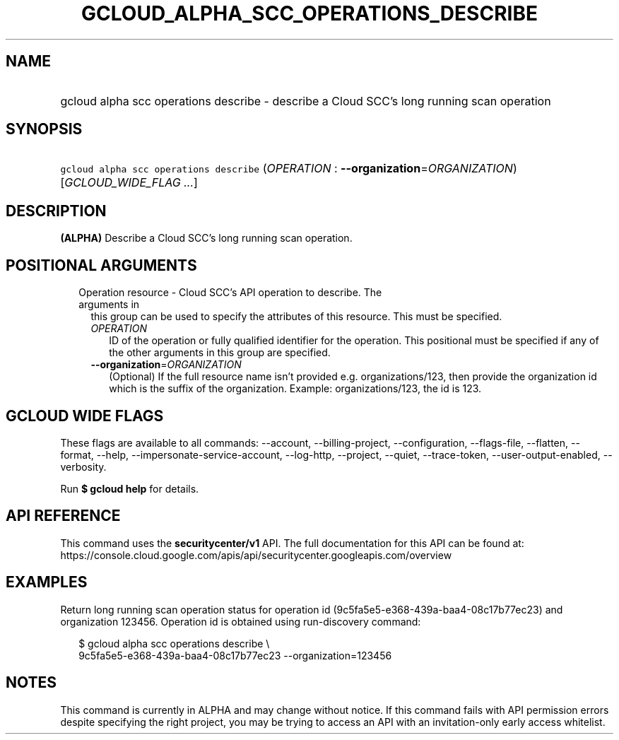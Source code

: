 
.TH "GCLOUD_ALPHA_SCC_OPERATIONS_DESCRIBE" 1



.SH "NAME"
.HP
gcloud alpha scc operations describe \- describe a Cloud SCC's long running scan operation



.SH "SYNOPSIS"
.HP
\f5gcloud alpha scc operations describe\fR (\fIOPERATION\fR\ :\ \fB\-\-organization\fR=\fIORGANIZATION\fR) [\fIGCLOUD_WIDE_FLAG\ ...\fR]



.SH "DESCRIPTION"

\fB(ALPHA)\fR Describe a Cloud SCC's long running scan operation.



.SH "POSITIONAL ARGUMENTS"

.RS 2m
.TP 2m

Operation resource \- Cloud SCC's API operation to describe. The arguments in
this group can be used to specify the attributes of this resource. This must be
specified.

.RS 2m
.TP 2m
\fIOPERATION\fR
ID of the operation or fully qualified identifier for the operation. This
positional must be specified if any of the other arguments in this group are
specified.

.TP 2m
\fB\-\-organization\fR=\fIORGANIZATION\fR
(Optional) If the full resource name isn't provided e.g. organizations/123, then
provide the organization id which is the suffix of the organization. Example:
organizations/123, the id is 123.


.RE
.RE
.sp

.SH "GCLOUD WIDE FLAGS"

These flags are available to all commands: \-\-account, \-\-billing\-project,
\-\-configuration, \-\-flags\-file, \-\-flatten, \-\-format, \-\-help,
\-\-impersonate\-service\-account, \-\-log\-http, \-\-project, \-\-quiet,
\-\-trace\-token, \-\-user\-output\-enabled, \-\-verbosity.

Run \fB$ gcloud help\fR for details.



.SH "API REFERENCE"

This command uses the \fBsecuritycenter/v1\fR API. The full documentation for
this API can be found at:
https://console.cloud.google.com/apis/api/securitycenter.googleapis.com/overview



.SH "EXAMPLES"

Return long running scan operation status for operation id
(9c5fa5e5\-e368\-439a\-baa4\-08c17b77ec23) and organization 123456. Operation id
is obtained using run\-discovery command:

.RS 2m
$ gcloud alpha scc operations describe \e
    9c5fa5e5\-e368\-439a\-baa4\-08c17b77ec23 \-\-organization=123456
.RE



.SH "NOTES"

This command is currently in ALPHA and may change without notice. If this
command fails with API permission errors despite specifying the right project,
you may be trying to access an API with an invitation\-only early access
whitelist.

